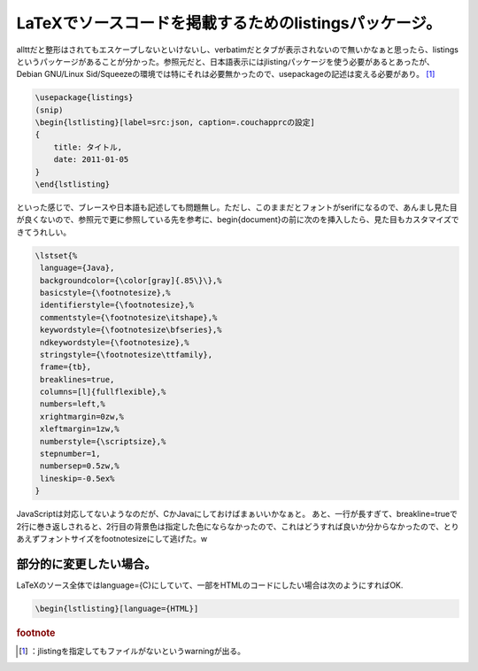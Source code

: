 ﻿LaTeXでソースコードを掲載するためのlistingsパッケージ。
####################################################################


allttだと整形はされてもエスケープしないといけないし、verbatimだとタブが表示されないので無いかなぁと思ったら、listingsというパッケージがあることが分かった。参照元だと、日本語表示にはjlistingパッケージを使う必要があるとあったが、Debian GNU/Linux Sid/Squeezeの環境では特にそれは必要無かったので、\usepackageの記述は変える必要があり。 [#]_ 

.. code-block:: none

   \usepackage{listings}
   (snip)
   \begin{lstlisting}[label=src:json, caption=.couchapprcの設定]
   {
       title: タイトル,
       date: 2011-01-05
   }
   \end{lstlisting}


といった感じで、ブレースや日本語も記述しても問題無し。ただし、このままだとフォントがserifになるので、あんまし見た目が良くないので、参照元で更に参照している先を参考に、\begin{document}の前に次のを挿入したら、見た目もカスタマイズできてうれしい。

.. code-block:: none

   \lstset{%
    language={Java},
    backgroundcolor={\color[gray]{.85\}\},%
    basicstyle={\footnotesize},%
    identifierstyle={\footnotesize},%
    commentstyle={\footnotesize\itshape},%
    keywordstyle={\footnotesize\bfseries},%
    ndkeywordstyle={\footnotesize},%
    stringstyle={\footnotesize\ttfamily},
    frame={tb},
    breaklines=true,
    columns=[l]{fullflexible},%
    numbers=left,%
    xrightmargin=0zw,%
    xleftmargin=1zw,%
    numberstyle={\scriptsize},%
    stepnumber=1,
    numbersep=0.5zw,%
    lineskip=-0.5ex%
   }


JavaScriptは対応してないようなのだが、CかJavaにしておけばまぁいいかなぁと。
あと、一行が長すぎて、breakline=trueで2行に巻き返しされると、2行目の背景色は指定した色にならなかったので、これはどうすれば良いか分からなかったので、とりあえずフォントサイズをfootnotesizeにして逃げた。w


部分的に変更したい場合。
********************************************************************


LaTeXのソース全体ではlanguage={C}にしていて、一部をHTMLのコードにしたい場合は次のようにすればOK.

.. code-block:: none

   \begin{lstlisting}[language={HTML}]




.. rubric:: footnote

.. [#] ：jlistingを指定してもファイルがないというwarningが出る。



.. author:: mkouhei
.. categories:: TeX, Debian, 
.. tags::


